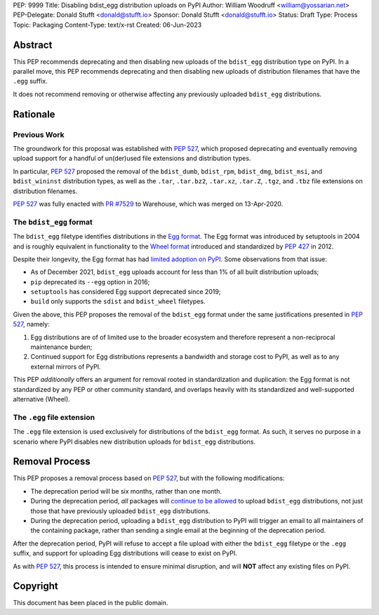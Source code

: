 PEP: 9999
Title: Disabling bdist_egg distribution uploads on PyPI
Author: William Woodruff <william@yossarian.net>
PEP-Delegate: Donald Stufft <donald@stufft.io>
Sponsor: Donald Stufft <donald@stufft.io>
Status: Draft
Type: Process
Topic: Packaging
Content-Type: text/x-rst
Created: 06-Jun-2023

Abstract
========

This PEP recommends deprecating and then disabling new uploads of the
``bdist_egg`` distribution type on PyPI. In a parallel move, this PEP recommends
deprecating and then disabling new uploads of distribution filenames that have
the ``.egg`` suffix.

It does not recommend removing or otherwise affecting any previously
uploaded ``bdist_egg`` distributions.

Rationale
=========

Previous Work
-------------

The groundwork for this proposal was established with :pep:`527`, which
proposed deprecating and eventually removing upload support for a handful
of un(der)used file extensions and distribution types.

In particular, :pep:`527` proposed the removal of the ``bdist_dumb``,
``bdist_rpm``, ``bdist_dmg``, ``bdist_msi``, and ``bdist_wininst`` distribution
types, as well as the ``.tar``, ``.tar.bz2``, ``.tar.xz``, ``.tar.Z``,
``.tgz``, and ``.tbz`` file extensions on distribution filenames.

:pep:`527` was fully enacted with
`PR #7529 <https://github.com/pypi/warehouse/pull/7529>`_ to Warehouse,
which was merged on 13-Apr-2020.

The ``bdist_egg`` format
------------------------

The ``bdist_egg`` filetype identifies distributions in the
`Egg format <https://packaging.python.org/en/latest/glossary/#term-Egg>`_. The
Egg format was introduced by setuptools in 2004 and is roughly equivalent
in functionality to the
`Wheel format <https://packaging.python.org/en/latest/glossary/#term-Wheel>`_
introduced and standardized by :pep:`427` in 2012.

Despite their longevity, the Egg format has had
`limited adoption on PyPI <https://github.com/pypi/warehouse/issues/10653>`_.
Some observations from that issue:

* As of December 2021, ``bdist_egg`` uploads account for less than 1% of all
  built distribution uploads;
* ``pip`` deprecated its ``--egg`` option in 2016;
* ``setuptools`` has considered Egg support deprecated since 2019;
* ``build`` only supports the ``sdist`` and ``bdist_wheel`` filetypes.

Given the above, this PEP proposes the removal of the ``bdist_egg`` format
under the same justifications presented in :pep:`527`, namely:

1. Egg distributions are of of limited use to the broader ecosystem and
   therefore represent a non-reciprocal maintenance burden;
2. Continued support for Egg distributions represents a bandwidth and storage
   cost to PyPI, as well as to any external mirrors of PyPI.

This PEP *additionally* offers an argument for removal rooted in
standardization and duplication: the Egg format is not standardized by any
PEP or other community standard, and overlaps heavily with its standardized
and well-supported alternative (Wheel).

The ``.egg`` file extension
---------------------------

The ``.egg`` file extension is used exclusively for distributions of the
``bdist_egg`` format. As such, it serves no purpose in a scenario where
PyPI disables new distribution uploads for ``bdist_egg`` distributions.

Removal Process
===============

This PEP proposes a removal process based on :pep:`527`, but with the following
modifications:

* The deprecation period will be six months, rather than one month.
* During the deprecation period, *all* packages will
  `continue to be allowed <https://www.youtube.com/watch?v=XNyUALnj8V0>`_
  to upload ``bdist_egg`` distributions, not just those that have previously
  uploaded ``bdist_egg`` distributions.
* During the deprecation period, uploading a ``bdist_egg`` distribution to PyPI
  will trigger an email to all maintainers of the containing package, rather
  than sending a single email at the beginning of the deprecation period.

After the deprecation period, PyPI will refuse to accept a file upload with
either the ``bdist_egg`` filetype or the ``.egg`` suffix, and support for
uploading Egg distributions will cease to exist on PyPI.

As with :pep:`527`, this process is intended to ensure minimal disruption,
and will **NOT** affect any existing files on PyPI.

Copyright
=========

This document has been placed in the public domain.
